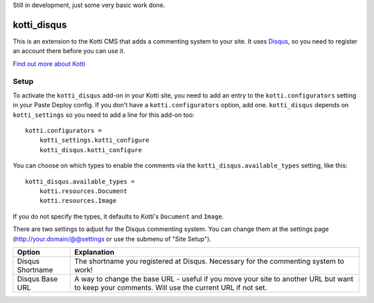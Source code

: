 Still in development, just some very basic work done.

============
kotti_disqus
============

This is an extension to the Kotti CMS that adds a commenting system to your
site. It uses `Disqus <http://disqus.com/>`_, so you need to register an
account there before you can use it.

`Find out more about Kotti`_

Setup
=====

To activate the ``kotti_disqus`` add-on in your Kotti site, you need to add an
entry to the ``kotti.configurators`` setting in your Paste Deploy config.  If
you don't have a ``kotti.configurators`` option, add one. ``kotti_disqus``
depends on ``kotti_settings`` so you need to add a line for this add-on too::

    kotti.configurators =
        kotti_settings.kotti_configure
        kotti_disqus.kotti_configure

You can choose on which types to enable the comments via the
``kotti_disqus.available_types`` setting, like this::

    kotti_disqus.available_types =
        kotti.resources.Document
        kotti.resources.Image

If you do not specify the types, it defaults to Kotti's ``Document`` and
``Image``.

There are two settings to adjust for the Disqus commenting system. You can
change them at the settings page (http://your.domain/@@settings or use the
submenu of "Site Setup").

+------------------+--------------------------------------------------------+
| Option           | Explanation                                            |
+==================+========================================================+
| Disqus Shortname | The shortname you registered at Disqus. Necessary for  |
|                  | the commenting system to work!                         |
+------------------+--------------------------------------------------------+
| Disqus Base URL  | A way to change the base URL - useful if you move your |
|                  | site to another URL but want to keep your comments.    |
|                  | Will use the current URL if not set.                   |
+------------------+--------------------------------------------------------+


.. _Find out more about Kotti: http://pypi.python.org/pypi/Kotti
